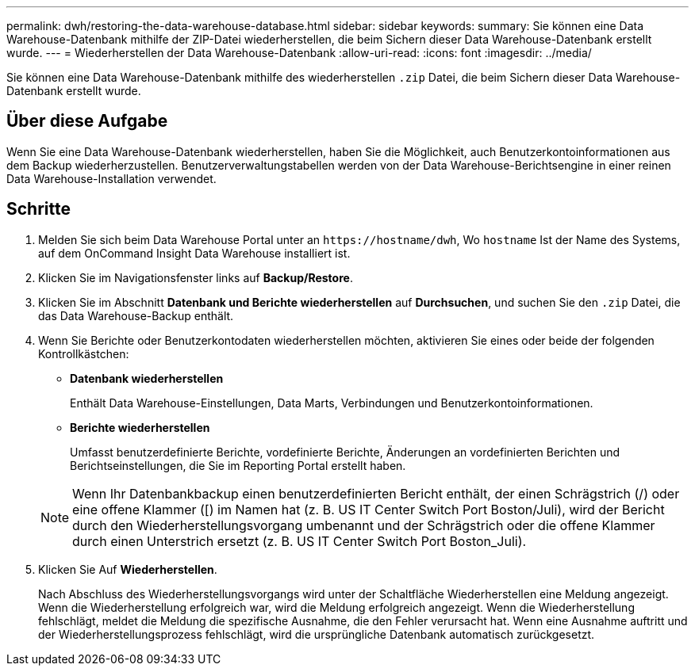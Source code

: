 ---
permalink: dwh/restoring-the-data-warehouse-database.html 
sidebar: sidebar 
keywords:  
summary: Sie können eine Data Warehouse-Datenbank mithilfe der ZIP-Datei wiederherstellen, die beim Sichern dieser Data Warehouse-Datenbank erstellt wurde. 
---
= Wiederherstellen der Data Warehouse-Datenbank
:allow-uri-read: 
:icons: font
:imagesdir: ../media/


[role="lead"]
Sie können eine Data Warehouse-Datenbank mithilfe des wiederherstellen `.zip` Datei, die beim Sichern dieser Data Warehouse-Datenbank erstellt wurde.



== Über diese Aufgabe

Wenn Sie eine Data Warehouse-Datenbank wiederherstellen, haben Sie die Möglichkeit, auch Benutzerkontoinformationen aus dem Backup wiederherzustellen. Benutzerverwaltungstabellen werden von der Data Warehouse-Berichtsengine in einer reinen Data Warehouse-Installation verwendet.



== Schritte

. Melden Sie sich beim Data Warehouse Portal unter an `+https://hostname/dwh+`, Wo `hostname` Ist der Name des Systems, auf dem OnCommand Insight Data Warehouse installiert ist.
. Klicken Sie im Navigationsfenster links auf *Backup/Restore*.
. Klicken Sie im Abschnitt *Datenbank und Berichte wiederherstellen* auf *Durchsuchen*, und suchen Sie den `.zip` Datei, die das Data Warehouse-Backup enthält.
. Wenn Sie Berichte oder Benutzerkontodaten wiederherstellen möchten, aktivieren Sie eines oder beide der folgenden Kontrollkästchen:
+
** *Datenbank wiederherstellen*
+
Enthält Data Warehouse-Einstellungen, Data Marts, Verbindungen und Benutzerkontoinformationen.

** *Berichte wiederherstellen*
+
Umfasst benutzerdefinierte Berichte, vordefinierte Berichte, Änderungen an vordefinierten Berichten und Berichtseinstellungen, die Sie im Reporting Portal erstellt haben.

+
[NOTE]
====
Wenn Ihr Datenbankbackup einen benutzerdefinierten Bericht enthält, der einen Schrägstrich (/) oder eine offene Klammer ([) im Namen hat (z. B. US IT Center Switch Port Boston/Juli), wird der Bericht durch den Wiederherstellungsvorgang umbenannt und der Schrägstrich oder die offene Klammer durch einen Unterstrich ersetzt (z. B. US IT Center Switch Port Boston_Juli).

====


. Klicken Sie Auf *Wiederherstellen*.
+
Nach Abschluss des Wiederherstellungsvorgangs wird unter der Schaltfläche Wiederherstellen eine Meldung angezeigt. Wenn die Wiederherstellung erfolgreich war, wird die Meldung erfolgreich angezeigt. Wenn die Wiederherstellung fehlschlägt, meldet die Meldung die spezifische Ausnahme, die den Fehler verursacht hat. Wenn eine Ausnahme auftritt und der Wiederherstellungsprozess fehlschlägt, wird die ursprüngliche Datenbank automatisch zurückgesetzt.


